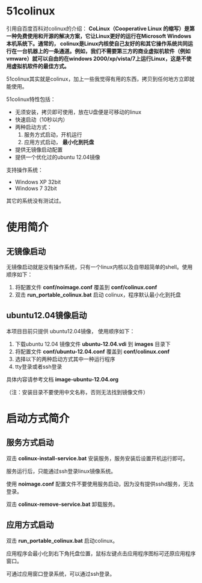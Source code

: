 #+OPTIONS: toc:nil ^:nil

* 51colinux
引用自百度百科对colinux的介绍：
 *CoLinux（Cooperative Linux 的缩写）是第一种免费使用和开源的解决方案，它让Linux更好的运行在Microsoft Windows 本机系统下。通常的， colinux是Linux内核使自己友好的和其它操作系统共同运行在一台机器上的一条通道。例如，我们不需要第三方的商业虚拟机软件（例如vmware）就可以自由的在windows 2000/xp/vista/7上运行Linux，这是不使用虚拟机软件的最佳方式。*

51colinux其实就是colinux，加上一些我觉得有用的东西，拷贝到任何地方立即就能使用。

51colinux特性包括：
 - 无须安装，拷贝即可使用，放在U盘便是可移动的linux
 - 快速启动（10秒以内）
 - 两种启动方式：
   1. 服务方式启动，开机运行
   2. 应用方式启动， *最小化到托盘*
 - 提供无镜像启动配置 
 - 提供一个优化过的ubuntu 12.04镜像

支持操作系统：
 - Windows XP 32bit
 - Windows 7 32bit

其它的系统没有测试过。


* 使用简介

** 无镜像启动
无镜像启动就是没有操作系统，只有一个linux内核以及自带超简单的shell。使用顺序如下：
 1. 将配置文件 *conf/noimage.conf* 覆盖到 *conf/colinux.conf*
 2. 双击 *run_portable_colinux.bat* 启动 colinux，程序默认最小化到托盘
 

** ubuntu12.04镜像启动
本项目目前只提供 ubuntu12.04镜像， 使用顺序如下：
 1. 下载ubuntu 12.04 镜像文件 *ubuntu-12.04.vdi* 到 *images* 目录下
 2. 将配置文件 *conf/ubuntu-12.04.conf* 覆盖到 *conf/colinux.conf*
 3. 选择以下的两种启动方式其中一种运行程序
 4. tty登录或者ssh登录

具体内容请参考文档 *image-ubuntu-12.04.org* 

（注：安装目录不要使用中文名称，否则无法找到镜像文件）

* 启动方式简介

** 服务方式启动
双击 *colinux-install-service.bat* 安装服务，服务安装后设置开机运行即可。

服务运行后，只能通过ssh登录linux镜像系统。

使用 *noimage.conf* 配置文件不要使用服务启动，因为没有提供sshd服务，无法登录。

双击 *colinux-remove-service.bat* 卸载服务。


** 应用方式启动
双击 *run_portable_colinux.bat* 启动colinux。

应用程序会最小化到右下角托盘位置，鼠标左键点击应用程序图标可还原应用程序窗口。

可通过应用窗口登录系统，可以通过ssh登录。
